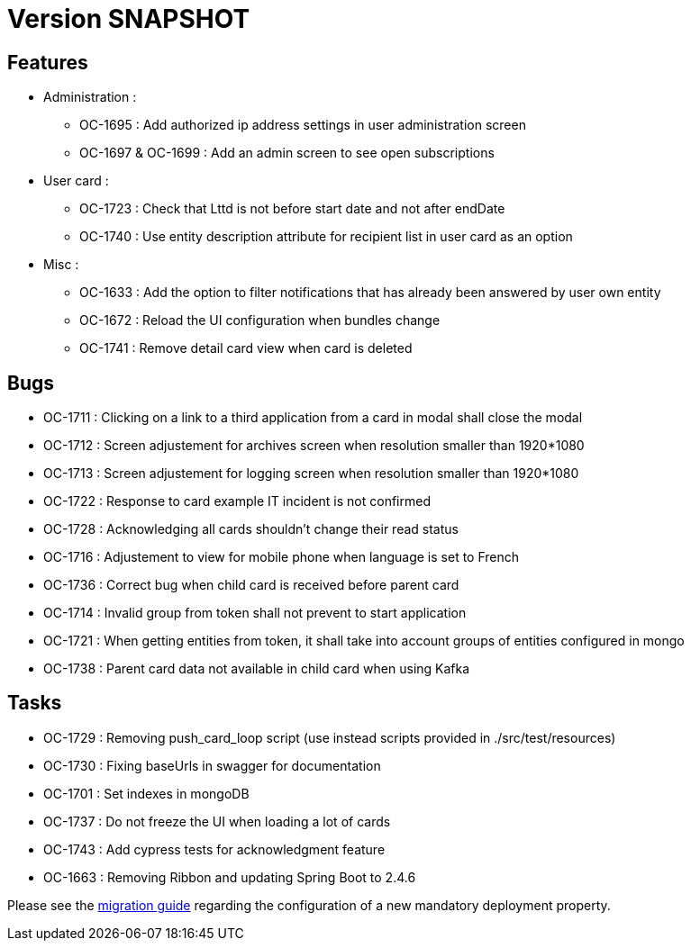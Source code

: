 // Copyright (c) 2018-2021 RTE (http://www.rte-france.com)
// See AUTHORS.txt
// This document is subject to the terms of the Creative Commons Attribution 4.0 International license.
// If a copy of the license was not distributed with this
// file, You can obtain one at https://creativecommons.org/licenses/by/4.0/.
// SPDX-License-Identifier: CC-BY-4.0

= Version SNAPSHOT

== Features

* Administration :
  - OC-1695 : Add authorized ip address settings in user administration screen
  - OC-1697 & OC-1699 : Add an admin screen to see open subscriptions

* User card :
  - OC-1723 : Check that Lttd is not before start date and not after endDate
  - OC-1740 : Use entity description attribute for recipient list in user card as an option
  
* Misc :
  - OC-1633 : Add the option to filter notifications that has already been answered by user own entity
  - OC-1672 : Reload the UI configuration when bundles change
  - OC-1741 : Remove detail card view when card is deleted

== Bugs

* OC-1711 : Clicking on a link to a third application from a card in modal shall close the modal
* OC-1712 : Screen adjustement for archives screen when resolution smaller than 1920*1080
* OC-1713 : Screen adjustement for logging screen when resolution smaller than 1920*1080
* OC-1722 : Response to card example IT incident is not confirmed
* OC-1728 : Acknowledging all cards shouldn't change their read status
* OC-1716 : Adjustement to view for mobile phone when language is set to French
* OC-1736 : Correct bug when child card is received before parent card
* OC-1714 : Invalid group from token shall not prevent to start application
* OC-1721 : When getting entities from token, it shall take into account groups of entities configured in mongo
* OC-1738 : Parent card data not available in child card when using Kafka

== Tasks

* OC-1729 : Removing push_card_loop script (use instead scripts provided in ./src/test/resources) 
* OC-1730 : Fixing baseUrls in swagger for documentation
* OC-1701 : Set indexes in mongoDB
* OC-1737 : Do not freeze the UI when loading a lot of cards
* OC-1743 : Add cypress tests for acknowledgment feature
* OC-1663 : Removing Ribbon and updating Spring Boot to 2.4.6

Please see the  https://opfab.github.io/documentation/current/docs/single_page_doc.html#_migration_guide_from_release_2_5_0_to_release_2_6_0[migration guide] regarding the configuration of a new mandatory deployment property.

